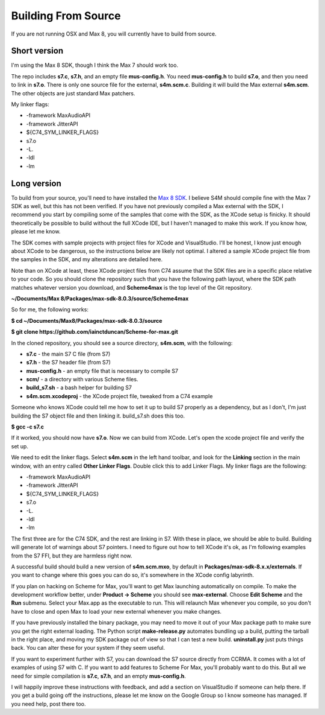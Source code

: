Building From Source
========================================
If you are not running OSX and Max 8, you will currently have to build from source.

Short version
--------------
I'm using the Max 8 SDK, though I think the Max 7 should work too.

The repo includes **s7.c**, **s7.h**, and an empty file **mus-config.h**. You 
need **mus-config.h** to build **s7.o**, and then you need to link in **s7.o**. 
There is only one source file for the external, **s4m.scm.c**.
Building it will build the Max external **s4m.scm**. The other objects
are just standard Max patchers. 

My linker flags: 

* -framework MaxAudioAPI
* -framework JitterAPI
* ${C74_SYM_LINKER_FLAGS}
* s7.o
* -L.
* -ldl
* -lm


Long version
-------------
To build from your source, you'll need to have installed the `Max 8 SDK <https://cycling74.com/downloads/sdk>`_.
I believe S4M should compile fine with the Max 7 SDK as well, but this has not been verified. If you have 
not previously compiled a Max external with the SDK, I recommend you start by compiling some of the samples that
come with the SDK, as the XCode setup is finicky. It should theoretically 
be possible to build without the full XCode IDE, but I haven't managed to make this
work. If you know how, please let me know.

The SDK comes with sample projects with project files for XCode and VisualStudio. I'll be honest, I know just
enough about XCode to be dangerous, so the instructions below are likely not optimal. I 
altered a sample XCode project file from the samples in the SDK, and my alterations are detailed here.

Note than on XCode at least, these XCode project files from C74 assume that the SDK files are in a specific place
relative to your code. So you should clone the repository such that you have the following path layout, 
where the SDK path matches whatever version you download, and **Scheme4max** is the top level of the Git repository.

**~/Documents/Max 8/Packages/max-sdk-8.0.3/source/Scheme4max**

So for me, the following works:

**$ cd ~/Documents/Max\ 8/Packages/max-sdk-8.0.3/source**

**$ git clone https://github.com/iainctduncan/Scheme-for-max.git**


In the cloned repository, you should see a source directory, **s4m.scm**, with the following:

* **s7.c** - the main S7 C file (from S7)
* **s7.h** - the S7 header file (from S7)
* **mus-config.h** - an empty file that is necessary to compile S7
* **scm/** - a directory with various Scheme files.  
* **build_s7.sh** - a bash helper for building S7
* **s4m.scm.xcodeproj** - the XCode project file, tweaked from a C74 example

Someone who knows XCode could tell me how to set it up to build S7 properly as a dependency, 
but as I don't, I'm just building the S7 object file and then linking it. build_s7.sh does this too.

**$ gcc -c s7.c**

If it worked, you should now have **s7.o**. 
Now we can build from XCode. Let's open the xcode project file and verify the set up.

We need to edit the linker flags. Select **s4m.scm** in the left hand toolbar, and look for the 
**Linking** section in the main window, with an entry called **Other Linker Flags**. 
Double click this to add Linker Flags. My linker flags are the following:

* -framework MaxAudioAPI
* -framework JitterAPI
* ${C74_SYM_LINKER_FLAGS}
* s7.o
* -L.
* -ldl
* -lm

The first three are for the C74 SDK, and the rest are linking in S7.
With these in place, we should be able to build. Building will generate lot of warnings
about S7 pointers. I need to figure out how to tell XCode it's ok, as I'm following examples
from the S7 FFI, but they are harmless right now.

A successful build should build a new version of **s4m.scm.mxo**, by default in **Packages/max-sdk-8.x.x/externals**.
If you want to change where this goes you can do so, it's somewhere in the XCode config labyrinth. 

If you plan on hacking on Scheme for Max, you'll want to get Max launching automatically on compile. 
To make the development workflow better, under **Product -> Scheme** you should see **max-external**. 
Choose **Edit Scheme** and the **Run** submenu.
Select your Max.app as the executable to run. This will relaunch Max whenever you compile,
so you don't have to close and open Max to load your new external whenever you make changes.

If you have previously installed the binary package, you may need to move it out of your Max
package path to make sure you get the right external loading. The Python script **make-release.py**
automates bundling up a build, putting the tarball in the right place, and moving my SDK package
out of view so that I can test a new build. **uninstall.py** just puts things back. You can 
alter these for your system if they seem useful.

If you want to experiment further with S7, you can download the S7 source directly from 
CCRMA. It comes with a lot of examples of using S7 with C. If you want to add features
to Scheme For Max, you'll probably want to do this. But all we need for simple compilation
is **s7.c**, **s7.h**, and an empty **mus-config.h**.

I will happily improve these instructions with feedback, and add a section on VisualStudio if someone
can help there. If you get a build going off the instructions, please let me know on the Google
Group so I know someone has managed. If you need help, post there too.




